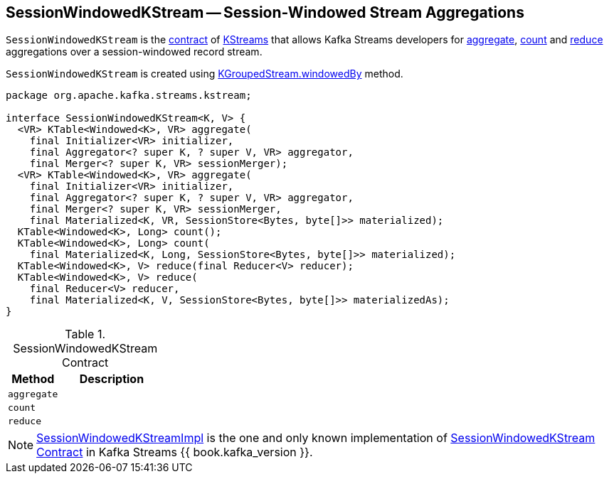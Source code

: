 == [[SessionWindowedKStream]] SessionWindowedKStream -- Session-Windowed Stream Aggregations

`SessionWindowedKStream` is the <<contract, contract>> of <<implementations, KStreams>> that allows Kafka Streams developers for <<aggregate, aggregate>>, <<count, count>> and <<reduce, reduce>> aggregations over a session-windowed record stream.

`SessionWindowedKStream` is created using link:kafka-streams-KGroupedStream.adoc#windowedBy[KGroupedStream.windowedBy] method.

[[contract]]
[source, java]
----
package org.apache.kafka.streams.kstream;

interface SessionWindowedKStream<K, V> {
  <VR> KTable<Windowed<K>, VR> aggregate(
    final Initializer<VR> initializer,
    final Aggregator<? super K, ? super V, VR> aggregator,
    final Merger<? super K, VR> sessionMerger);
  <VR> KTable<Windowed<K>, VR> aggregate(
    final Initializer<VR> initializer,
    final Aggregator<? super K, ? super V, VR> aggregator,
    final Merger<? super K, VR> sessionMerger,
    final Materialized<K, VR, SessionStore<Bytes, byte[]>> materialized);
  KTable<Windowed<K>, Long> count();
  KTable<Windowed<K>, Long> count(
    final Materialized<K, Long, SessionStore<Bytes, byte[]>> materialized);
  KTable<Windowed<K>, V> reduce(final Reducer<V> reducer);
  KTable<Windowed<K>, V> reduce(
    final Reducer<V> reducer,
    final Materialized<K, V, SessionStore<Bytes, byte[]>> materializedAs);
}
----

.SessionWindowedKStream Contract
[cols="1,2",options="header",width="100%"]
|===
| Method
| Description

| `aggregate`
| [[aggregate]]

| `count`
| [[count]]

| `reduce`
| [[reduce]]
|===

[[implementations]]
NOTE: link:kafka-streams-internals-SessionWindowedKStreamImpl.adoc[SessionWindowedKStreamImpl] is the one and only known implementation of <<contract, SessionWindowedKStream Contract>> in Kafka Streams {{ book.kafka_version }}.
